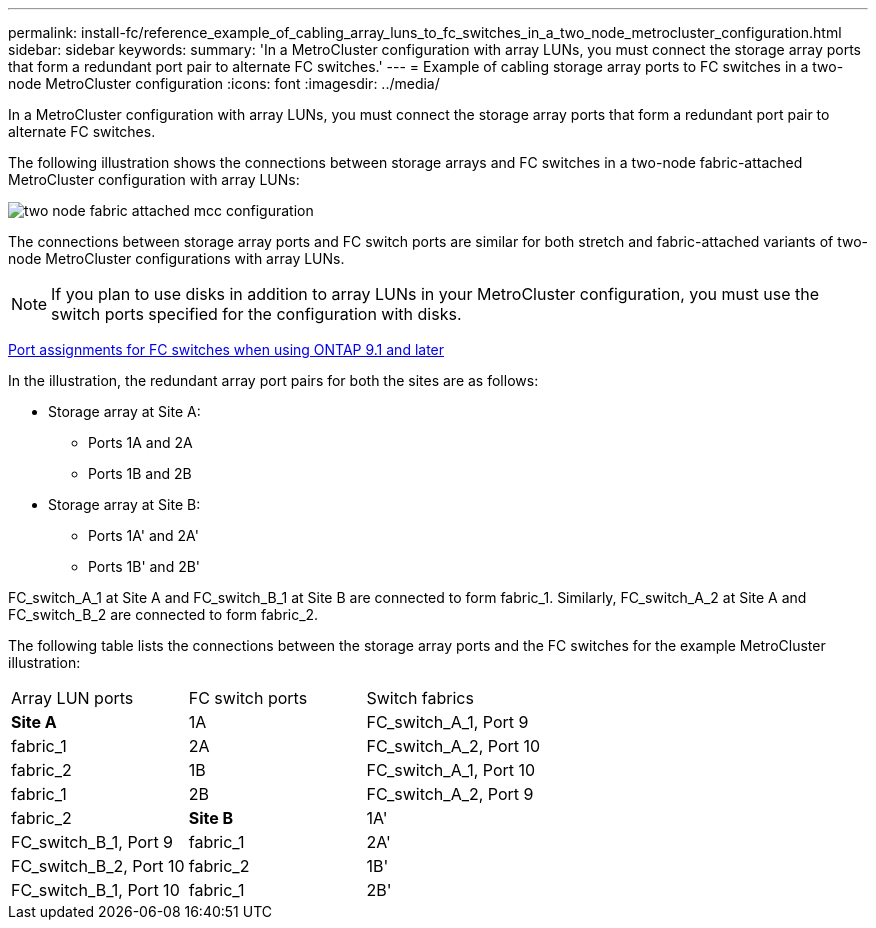 ---
permalink: install-fc/reference_example_of_cabling_array_luns_to_fc_switches_in_a_two_node_metrocluster_configuration.html
sidebar: sidebar
keywords: 
summary: 'In a MetroCluster configuration with array LUNs, you must connect the storage array ports that form a redundant port pair to alternate FC switches.'
---
= Example of cabling storage array ports to FC switches in a two-node MetroCluster configuration
:icons: font
:imagesdir: ../media/

[.lead]
In a MetroCluster configuration with array LUNs, you must connect the storage array ports that form a redundant port pair to alternate FC switches.

The following illustration shows the connections between storage arrays and FC switches in a two-node fabric-attached MetroCluster configuration with array LUNs:

image::../media/two_node_fabric_attached_mcc_configuration.gif[]

The connections between storage array ports and FC switch ports are similar for both stretch and fabric-attached variants of two-node MetroCluster configurations with array LUNs.

NOTE: If you plan to use disks in addition to array LUNs in your MetroCluster configuration, you must use the switch ports specified for the configuration with disks.

link:concept_port_assignments_for_fc_switches_when_using_ontap_9_1_and_later.md#[Port assignments for FC switches when using ONTAP 9.1 and later]

In the illustration, the redundant array port pairs for both the sites are as follows:

* Storage array at Site A:
 ** Ports 1A and 2A
 ** Ports 1B and 2B
* Storage array at Site B:
 ** Ports 1A' and 2A'
 ** Ports 1B' and 2B'

FC_switch_A_1 at Site A and FC_switch_B_1 at Site B are connected to form fabric_1. Similarly, FC_switch_A_2 at Site A and FC_switch_B_2 are connected to form fabric_2.

The following table lists the connections between the storage array ports and the FC switches for the example MetroCluster illustration:

|===
| Array LUN ports| FC switch ports| Switch fabrics
a|
*Site A*
a|
1A
a|
FC_switch_A_1, Port 9
a|
fabric_1
a|
2A
a|
FC_switch_A_2, Port 10
a|
fabric_2
a|
1B
a|
FC_switch_A_1, Port 10
a|
fabric_1
a|
2B
a|
FC_switch_A_2, Port 9
a|
fabric_2
a|
*Site B*
a|
1A'
a|
FC_switch_B_1, Port 9
a|
fabric_1
a|
2A'
a|
FC_switch_B_2, Port 10
a|
fabric_2
a|
1B'
a|
FC_switch_B_1, Port 10
a|
fabric_1
a|
2B'
a|
FC_switch_B_2, Port 9
a|
fabric_2
|===

